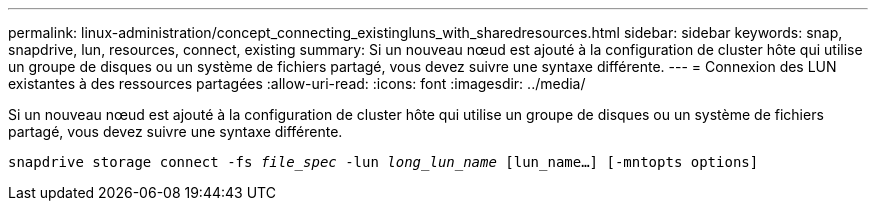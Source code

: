 ---
permalink: linux-administration/concept_connecting_existingluns_with_sharedresources.html 
sidebar: sidebar 
keywords: snap, snapdrive, lun, resources, connect, existing 
summary: Si un nouveau nœud est ajouté à la configuration de cluster hôte qui utilise un groupe de disques ou un système de fichiers partagé, vous devez suivre une syntaxe différente. 
---
= Connexion des LUN existantes à des ressources partagées
:allow-uri-read: 
:icons: font
:imagesdir: ../media/


[role="lead"]
Si un nouveau nœud est ajouté à la configuration de cluster hôte qui utilise un groupe de disques ou un système de fichiers partagé, vous devez suivre une syntaxe différente.

`snapdrive storage connect -fs _file_spec_ -lun _long_lun_name_ [lun_name...] [-mntopts options]`
